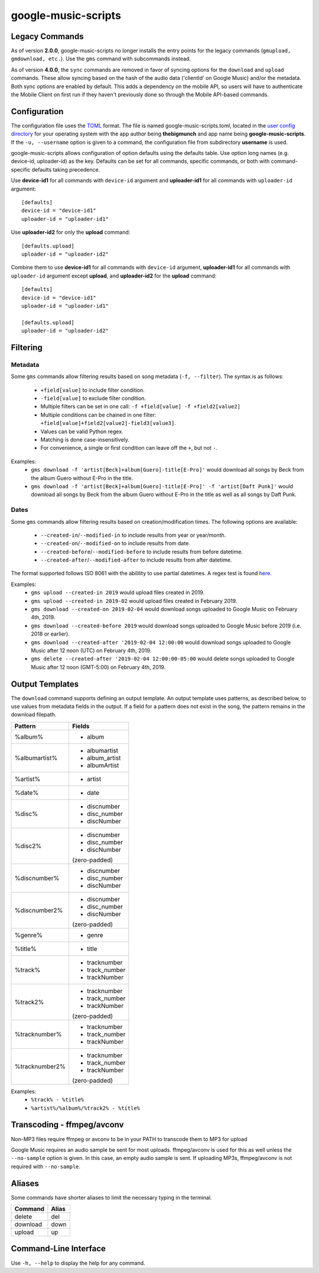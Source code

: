 google-music-scripts
====================

Legacy Commands
---------------

As of version **2.0.0**, google-music-scripts no longer installs the entry points
for the legacy commands (``gmupload, gmdownload, etc.``). Use the ``gms`` command
with subcommands instead.

As of version **4.0.0**, the ``sync`` commands are removed in favor of syncing
options for the ``download`` and ``upload`` commands. These allow syncing based
on the hash of the audio data ('clientId' on Google Music) and/or the metadata.
Both sync options are enabled by default. This adds a dependency on the mobile
API, so users will have to authenticate the Mobile Client on first run if they
haven't previously done so through the Mobile API-based commands.


Configuration
-------------

The configuration file uses the `TOML <https://github.com/toml-lang/toml>`_ format.
The file is named google-music-scripts.toml, located in the `user config directory
<https://github.com/ActiveState/appdirs#some-example-output>`_
for your operating system with the app author being **thebigmunch** and app name being
**google-music-scripts**. If the ``-u, --username`` option is given to a command, the
configuration file from subdirectory **username** is used.

google-music-scripts allows configuration of option defaults using the defaults table.
Use option long names (e.g. device-id, uploader-id) as the key.
Defaults can be set for all commands, specific commands, or both with
command-specific defaults taking precedence.

Use **device-id1** for all commands with ``device-id`` argument
and **uploader-id1** for all commands with ``uploader-id`` argument::

	[defaults]
	device-id = "device-id1"
	uploader-id = "uploader-id1"

Use **uploader-id2** for only the **upload** command::

	[defaults.upload]
	uploader-id = "uploader-id2"

Combine them to use **device-id1** for all commands with ``device-id`` argument,
**uploader-id1** for all commands with ``uploader-id`` argument except **upload**,
and **uploader-id2** for the **upload** command::

	[defaults]
	device-id = "device-id1"
	uploader-id = "uploader-id1"

	[defaults.upload]
	uploader-id = "uploader-id2"


Filtering
---------

Metadata
^^^^^^^^

Some ``gms`` commands allow filtering results based on song metadata (``-f, --filter``).
The syntax is as follows:

	* ``+field[value]`` to include filter condition.
	* ``-field[value]`` to exclude filter condition.
	* Multiple filters can be set in one call: ``-f +field[value] -f +field2[value2]``
	* Multiple conditions can be chained in one filter: ``+field[value]+field2[value2]-field3[value3]``.
	* Values can be valid Python regex.
	* Matching is done case-insensitively.
	* For convenience, a single or first condition can leave off the ``+``, but not ``-``.

Examples:
	* ``gms download -f 'artist[Beck]+album[Guero]-title[E-Pro]'``
	  would download all songs by Beck from the album Guero without E-Pro in the title.
	* ``gms download -f 'artist[Beck]+album[Guero]-title[E-Pro]' -f 'artist[Daft Punk]'``
	  would download all songs by Beck from the album Guero without E-Pro in the title
	  as well as all songs by Daft Punk.

Dates
^^^^^

Some ``gms`` commands allow filtering results based on creation/modification times.
The following options are available:

	* ``--created-in``/``--modified-in`` to include results from year or year/month.
	* ``--created-on``/``--modified-on`` to include results from date.
	* ``--created-before``/``--modified-before`` to include results from before datetime.
	* ``--created-after``/``--modified-after`` to include results from after datetime.


The format supported follows ISO 8061 with the abilility to use partial datetimes.
A regex test is found
`here <http://www.pyregex.com/?id=eyJyZWdleCI6Iig%2FUDx5ZWFyPlxcZHs0fSlbLVxcc10%2FKD9QPG1vbnRoPlxcZHsxLDJ9KT9bLVxcc10%2FKD9QPGRheT5cXGR7MSwyfSk%2FW1RcXHNdPyg%2FUDxob3VyPlxcZHsxLDJ9KT9bOlxcc10%2FKD9QPG1pbnV0ZT5cXGR7MSwyfSk%2FWzpcXHNdPyg%2FUDxzZWNvbmQ%2BXFxkezEsMn0pPyg%2FUDx0el9vcGVyPlsrXFwtXFxzXSk%2FKD9QPHR6X2hvdXI%2BXFxkezEsMn0pP1s6XFxzXT8oP1A8dHpfbWludXRlPlxcZHsxLDJ9KT8iLCJmbGFncyI6MCwibWF0Y2hfdHlwZSI6Im1hdGNoIiwidGVzdF9zdHJpbmciOiIyMDE5LTAyLTA0VDEyOjU5OjU5LTA1MDAifQ%3D%3D>`_.

Examples:
	* ``gms upload --created-in 2019`` would upload files created in 2019.
	* ``gms upload --created-in 2019-02`` would upload files created in February 2019.
	* ``gms download --created-on 2019-02-04`` would download songs uploaded to
	  Google Music on February 4th, 2019.
	* ``gms download --created-before 2019`` would download songs uploaded to
	  Google Music before 2019 (i.e. 2018 or earlier).
	* ``gms download --created-after '2019-02-04 12:00:00`` would download songs
	  uploaded to Google Music after 12 noon (UTC) on February 4th, 2019.
	* ``gms delete --created-after '2019-02-04 12:00:00-05:00`` would delete
	  songs uploaded to Google Music after 12 noon (GMT-5:00) on February 4th, 2019.


Output Templates
----------------

The ``download`` command supports defining an output template.
An output template uses patterns, as described below, to use
values from metadata fields in the output.
If a field for a pattern does not exist in the song,
the pattern remains in the download filepath.

+----------------+-----------------+
| Pattern        | Fields          |
+================+=================+
| %album%        | - album         |
+----------------+-----------------+
| %albumartist%  | - albumartist   |
|                | - album_artist  |
|                | - albumArtist   |
+----------------+-----------------+
| %artist%       | - artist        |
+----------------+-----------------+
| %date%         | - date          |
+----------------+-----------------+
| %disc%         | - discnumber    |
|                | - disc_number   |
|                | - discNumber    |
+----------------+-----------------+
| %disc2%        | - discnumber    |
|                | - disc_number   |
|                | - discNumber    |
|                |                 |
|                | (zero-padded)   |
+----------------+-----------------+
| %discnumber%   | - discnumber    |
|                | - disc_number   |
|                | - discNumber    |
+----------------+-----------------+
| %discnumber2%  | - discnumber    |
|                | - disc_number   |
|                | - discNumber    |
|                |                 |
|                | (zero-padded)   |
+----------------+-----------------+
| %genre%        | - genre         |
+----------------+-----------------+
| %title%        | - title         |
+----------------+-----------------+
| %track%        | - tracknumber   |
|                | - track_number  |
|                | - trackNumber   |
+----------------+-----------------+
| %track2%       | - tracknumber   |
|                | - track_number  |
|                | - trackNumber   |
|                |                 |
|                | (zero-padded)   |
+----------------+-----------------+
| %tracknumber%  | - tracknumber   |
|                | - track_number  |
|                | - trackNumber   |
+----------------+-----------------+
| %tracknumber2% | - tracknumber   |
|                | - track_number  |
|                | - trackNumber   |
|                |                 |
|                | (zero-padded)   |
+----------------+-----------------+

Examples:
	* ``%track% - %title%``
	* ``%artist%/%album%/%track2% - %title%``


Transcoding - ffmpeg/avconv
---------------------------

Non-MP3 files require ffmpeg or avconv to be in your
PATH to transcode them to MP3 for upload

Google Music requires an audio sample be sent for most uploads.
ffmpeg/avconv is used for this as well unless the ``--no-sample``
option is given. In this case, an empty audio sample is sent.
If uploading MP3s, ffmpeg/avconv is not required with ``--no-sample``.


Aliases
-------

Some commands have shorter aliases to limit the necessary typing in the terminal.

========  =====
Command   Alias
========  =====
delete    del
download  down
upload    up
========  =====


Command-Line Interface
----------------------

Use ``-h, --help`` to display the help for any command.

.. argparse::
	:module: google_music_scripts.cli
	:func: gms
	:prog: gms
